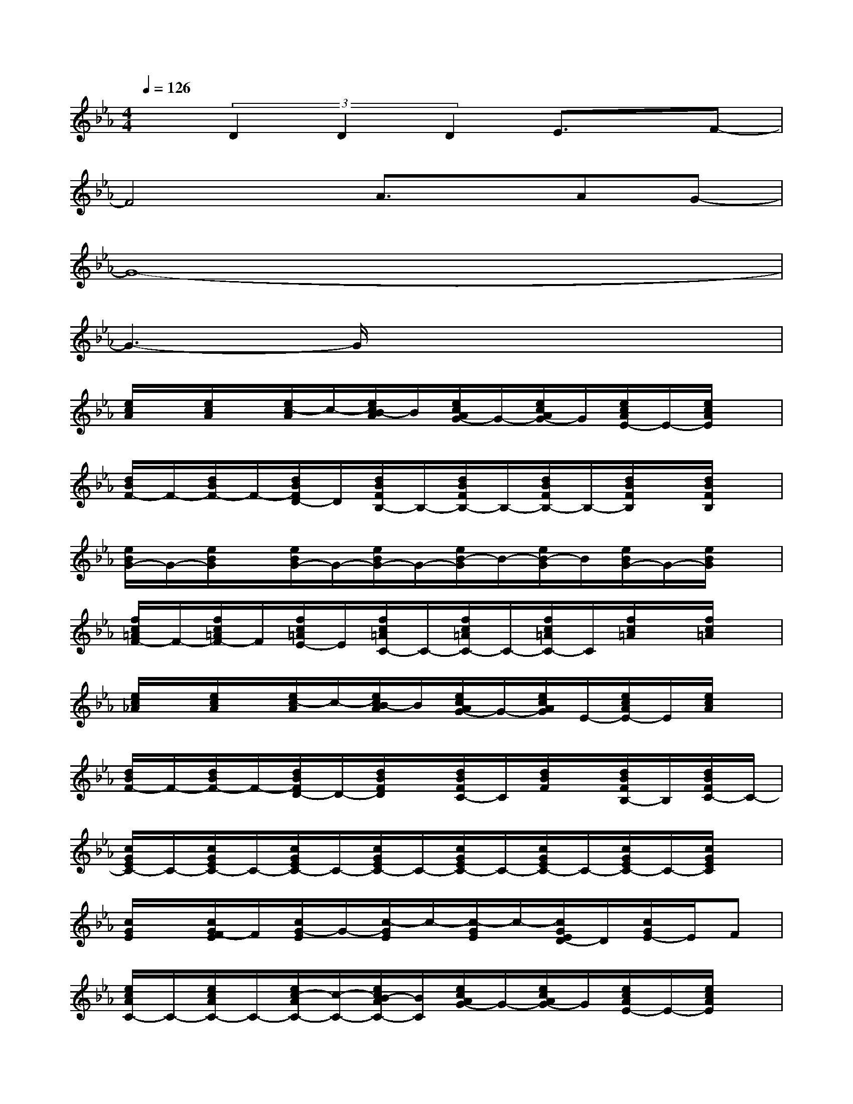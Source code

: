 X:1
T:
M:4/4
L:1/8
Q:1/4=126
K:Eb%3flats
V:1
x(3D2D2D2E3/2x/2F-|
F4A3/2x/2AG-|
G8-|
G3-G/2x4x/2|
[e/2c/2A/2]x/2[e/2c/2A/2]x/2[e/2c/2-A/2]c/2-[e/2c/2B/2-A/2]B/2[e/2c/2A/2G/2-]G/2-[e/2c/2A/2G/2-]G/2[e/2c/2A/2E/2-]E/2-[e/2c/2A/2E/2]x/2|
[d/2B/2F/2-]F/2-[d/2B/2F/2-]F/2-[d/2B/2F/2D/2-]D/2[d/2B/2F/2B,/2-]B,/2-[d/2B/2F/2B,/2-]B,/2-[d/2B/2F/2B,/2-]B,/2-[d/2B/2F/2B,/2]x/2[d/2B/2F/2B,/2]x/2|
[e/2B/2G/2-]G/2-[e/2B/2G/2]x/2[e/2B/2G/2-]G/2-[e/2B/2G/2-]G/2-[e/2B/2-G/2]B/2-[e/2B/2-G/2]B/2[e/2B/2G/2-]G/2-[e/2B/2G/2]x/2|
[f/2c/2=A/2F/2-]F/2-[f/2c/2=A/2F/2-]F/2[f/2c/2=A/2E/2-]E/2[f/2c/2=A/2C/2-]C/2-[f/2c/2=A/2C/2-]C/2-[f/2c/2=A/2C/2-]C/2[f/2c/2=A/2]x/2[f/2c/2=A/2]x/2|
[e/2c/2_A/2]x/2[e/2c/2A/2]x/2[e/2c/2-A/2]c/2-[e/2c/2B/2-A/2]B/2[e/2c/2A/2G/2-]G/2-[e/2c/2A/2G/2]E/2-[e/2c/2A/2E/2-]E/2[e/2c/2A/2]x/2|
[d/2B/2F/2-]F/2-[d/2B/2F/2-]F/2-[d/2B/2F/2D/2-]D/2-[d/2B/2F/2D/2]x/2[d/2B/2F/2C/2-]C/2[d/2B/2F/2]x/2[d/2B/2F/2B,/2-]B,/2[d/2B/2F/2C/2-]C/2-|
[c/2G/2E/2C/2-]C/2-[c/2G/2E/2C/2-]C/2-[c/2G/2E/2C/2-]C/2-[c/2G/2E/2C/2-]C/2-[c/2G/2E/2C/2-]C/2-[c/2G/2E/2C/2-]C/2-[c/2G/2E/2C/2-]C/2-[c/2G/2E/2C/2]x/2|
[c/2G/2E/2]x/2[c/2G/2F/2-E/2]F/2[c/2G/2-E/2]G/2-[c/2-G/2E/2]c/2-[c/2-G/2E/2]c/2-[c/2G/2E/2D/2-]D/2[c/2G/2E/2-]E/2F|
[e/2c/2A/2C/2-]C/2-[e/2c/2A/2C/2-]C/2-[e/2c/2-A/2C/2-][c/2-C/2-][e/2c/2B/2-A/2C/2-][B/2C/2][e/2c/2A/2G/2-]G/2-[e/2c/2A/2G/2-]G/2[e/2c/2A/2E/2-]E/2-[e/2c/2A/2E/2]x/2|
[d/2B/2F/2-]F/2-[d/2B/2F/2-]F/2-[d/2B/2F/2D/2-]D/2[d/2B/2F/2B,/2-]B,/2-[d/2B/2F/2B,/2-]B,/2-[d/2B/2F/2B,/2-]B,/2-[d/2B/2F/2B,/2]x/2[d/2B/2F/2B,/2]x/2|
[e/2B/2G/2-]G/2-[e/2B/2G/2]x/2[e/2B/2G/2-]G/2-[e/2B/2G/2]x/2[e/2B/2-G/2]B/2-[e/2B/2-G/2]B/2[e/2c/2-B/2G/2]c/2-[e/2c/2B/2G/2]x/2|
[f/2c/2-=A/2]c/2-[f/2c/2-=A/2]c/2-[f/2c/2=A/2G/2-]G/2[f/2c/2=A/2F/2-]F/2-[f/2c/2=A/2F/2-]F/2-[f/2c/2=A/2F/2-]F/2-[f/2c/2=A/2F/2]x/2[f/2c/2=A/2]x/2